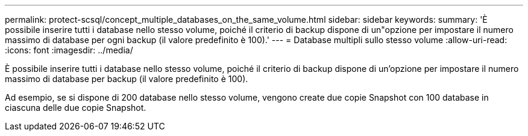 ---
permalink: protect-scsql/concept_multiple_databases_on_the_same_volume.html 
sidebar: sidebar 
keywords:  
summary: 'È possibile inserire tutti i database nello stesso volume, poiché il criterio di backup dispone di un"opzione per impostare il numero massimo di database per ogni backup (il valore predefinito è 100).' 
---
= Database multipli sullo stesso volume
:allow-uri-read: 
:icons: font
:imagesdir: ../media/


[role="lead"]
È possibile inserire tutti i database nello stesso volume, poiché il criterio di backup dispone di un'opzione per impostare il numero massimo di database per backup (il valore predefinito è 100).

Ad esempio, se si dispone di 200 database nello stesso volume, vengono create due copie Snapshot con 100 database in ciascuna delle due copie Snapshot.
